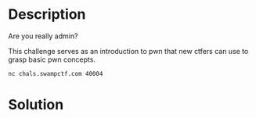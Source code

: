 * Description
Are you really admin?

This challenge serves as an introduction to pwn that new ctfers can use to grasp basic pwn concepts.

~nc chals.swampctf.com 40004~

* Solution
